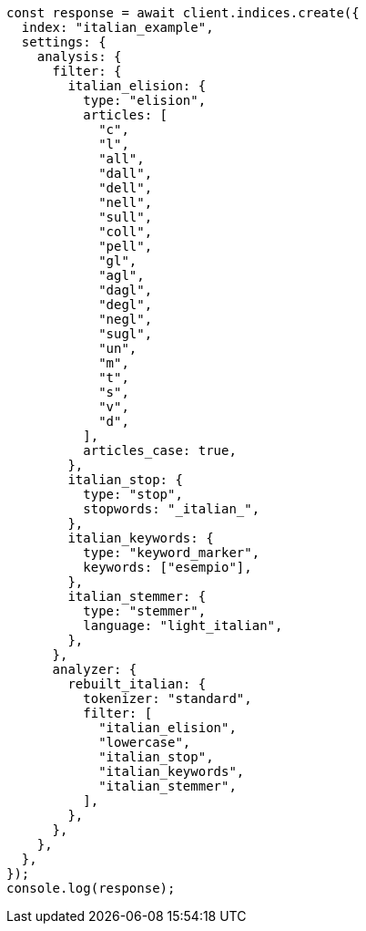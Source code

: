 // This file is autogenerated, DO NOT EDIT
// Use `node scripts/generate-docs-examples.js` to generate the docs examples

[source, js]
----
const response = await client.indices.create({
  index: "italian_example",
  settings: {
    analysis: {
      filter: {
        italian_elision: {
          type: "elision",
          articles: [
            "c",
            "l",
            "all",
            "dall",
            "dell",
            "nell",
            "sull",
            "coll",
            "pell",
            "gl",
            "agl",
            "dagl",
            "degl",
            "negl",
            "sugl",
            "un",
            "m",
            "t",
            "s",
            "v",
            "d",
          ],
          articles_case: true,
        },
        italian_stop: {
          type: "stop",
          stopwords: "_italian_",
        },
        italian_keywords: {
          type: "keyword_marker",
          keywords: ["esempio"],
        },
        italian_stemmer: {
          type: "stemmer",
          language: "light_italian",
        },
      },
      analyzer: {
        rebuilt_italian: {
          tokenizer: "standard",
          filter: [
            "italian_elision",
            "lowercase",
            "italian_stop",
            "italian_keywords",
            "italian_stemmer",
          ],
        },
      },
    },
  },
});
console.log(response);
----
